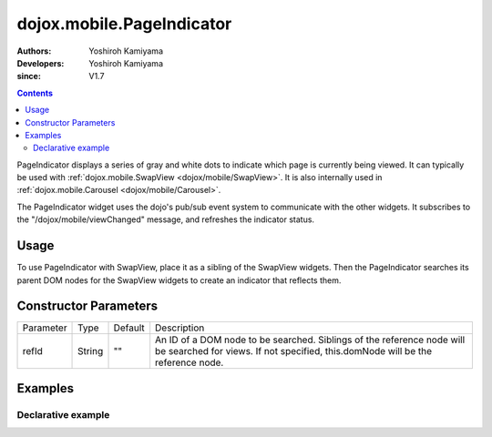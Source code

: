 .. _dojox/mobile/PageIndicator:

==============================
dojox.mobile.PageIndicator
==============================

:Authors: Yoshiroh Kamiyama
:Developers: Yoshiroh Kamiyama
:since: V1.7

.. contents::
    :depth: 2

PageIndicator displays a series of gray and white dots to indicate which page is currently being viewed. It can typically be used with :ref:`dojox.mobile.SwapView <dojox/mobile/SwapView>`. It is also internally used in :ref:`dojox.mobile.Carousel <dojox/mobile/Carousel>`.

.. image:: PageIndicator.png

The PageIndicator widget uses the dojo's pub/sub event system to communicate with the other widgets. It subscribes to the "/dojox/mobile/viewChanged" message, and refreshes the indicator status.

Usage
=====

To use PageIndicator with SwapView, place it as a sibling of the SwapView widgets. Then the PageIndicator searches its parent DOM nodes for the SwapView widgets to create an indicator that reflects them.

Constructor Parameters
======================

+--------------+----------+---------+-----------------------------------------------------------------------------------------------------------+
|Parameter     |Type      |Default  |Description                                                                                                |
+--------------+----------+---------+-----------------------------------------------------------------------------------------------------------+
|refId         |String    |""       |An ID of a DOM node to be searched. Siblings of the reference node will be searched for views. If not      |
|              |          |         |specified, this.domNode will be the reference node.                                                        |
+--------------+----------+---------+-----------------------------------------------------------------------------------------------------------+

Examples
========

Declarative example
-------------------

.. html ::

  <body style="background-color:#6D6D6D">
      <div data-dojo-type="dojox.mobile.SwapView">
          <h1>My Pictures</h1>
          <img src="images/pic1.jpg">
      </div>

      <div data-dojo-type="dojox.mobile.SwapView">
          <h1>May 3, 2011</h1>
          <img src="images/pic2.jpg">
      </div>

      <div data-dojo-type="dojox.mobile.SwapView">
          <h1>May 3, 2011</h1>
          <img src="images/pic3.jpg">
      </div>

      <div data-dojo-type="dojox.mobile.PageIndicator" fixed="bottom"></div>
  </body>

.. image:: PageIndicator-anim.png

